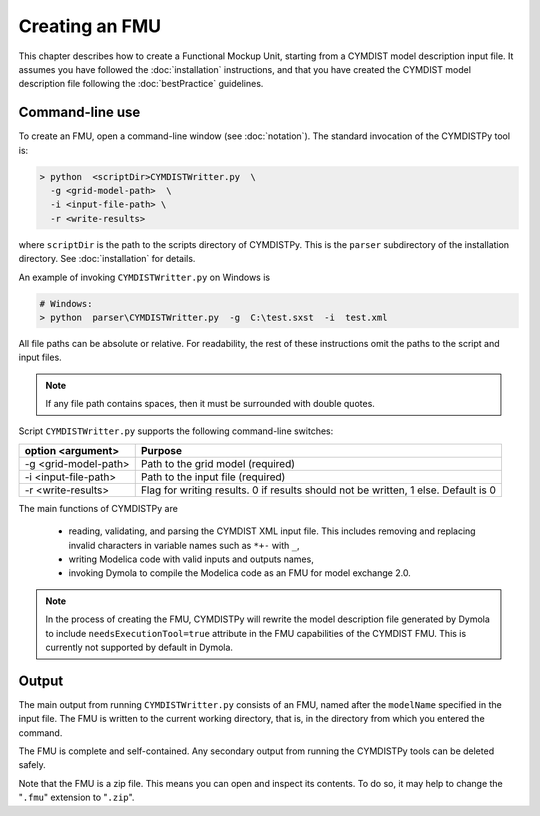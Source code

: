 .. highlight:: rest

.. _build:

Creating an FMU
===============

This chapter describes how to create a Functional Mockup Unit, starting from a CYMDIST model description input file.
It assumes you have followed the :doc:`installation` instructions, and that you have created the CYMDIST 
model description file  following the :doc:`bestPractice` guidelines.


Command-line use
^^^^^^^^^^^^^^^^

To create an FMU,
open a command-line window (see :doc:`notation`).
The standard invocation of the CYMDISTPy tool is:

.. code-block:: none

  > python  <scriptDir>CYMDISTWritter.py  \
    -g <grid-model-path>  \
    -i <input-file-path> \
    -r <write-results>

where ``scriptDir`` is the path to the scripts directory of CYMDISTPy.
This is the ``parser`` subdirectory of the installation directory.
See :doc:`installation` for details.

An example of invoking ``CYMDISTWritter.py`` on Windows is 

.. code-block:: none

  # Windows:
  > python  parser\CYMDISTWritter.py  -g  C:\test.sxst  -i  test.xml 

All file paths can be absolute or relative.
For readability, the rest of these instructions omit the paths to the script and input files.

.. note:: If any file path contains spaces, then it must be surrounded with double quotes.

Script ``CYMDISTWritter.py`` supports the following command-line switches:

+----------------------------------------------------+----------------------------------------------------------+
| option <argument>                                  | Purpose                                                  |
+====================================================+==========================================================+
| -g <grid-model-path>                               | Path to the grid model (required)                        |
+----------------------------------------------------+----------------------------------------------------------+
| -i <input-file-path>                               | Path to the input file (required)                        |
+----------------------------------------------------+----------------------------------------------------------+
| -r <write-results>                                 | Flag for writing results.                                |
|                                                    | 0 if results should not be written, 1 else. Default is 0 |
+----------------------------------------------------+----------------------------------------------------------+

The main functions of CYMDISTPy are

 - reading, validating, and parsing the CYMDIST XML input file. 
   This includes removing and replacing invalid characters in variable names such as ``*+-`` with ``_``,
 - writing Modelica code with valid inputs and outputs names,
 - invoking Dymola to compile the Modelica code as an FMU for model exchange 2.0.

.. note:: 

  In the process of creating the FMU, CYMDISTPy will rewrite the model description file 
  generated by Dymola to include ``needsExecutionTool=true`` attribute in the FMU capabilities of the CYMDIST FMU. 
  This is currently not supported by default in Dymola.

Output
^^^^^^

The main output from running ``CYMDISTWritter.py`` consists of an FMU, named after the ``modelName`` specified in the input file.
The FMU is written to the current working directory, that is, in the directory from which you entered the command.

The FMU is complete and self-contained.
Any secondary output from running the CYMDISTPy tools can be deleted safely.

Note that the FMU is a zip file.
This means you can open and inspect its contents.
To do so, it may help to change the "``.fmu``" extension to "``.zip``".
